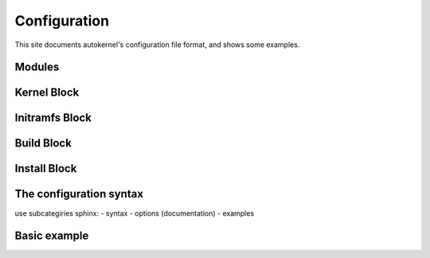 Configuration
=============

This site documents autokernel's configuration file format, and shows some examples.

Modules
-------

Kernel Block
------------

Initramfs Block
---------------

Build Block
-----------

Install Block
-------------

The configuration syntax
------------------------
use subcategiries sphinx:
- syntax
- options (documentation)
- examples

Basic example
-------------
